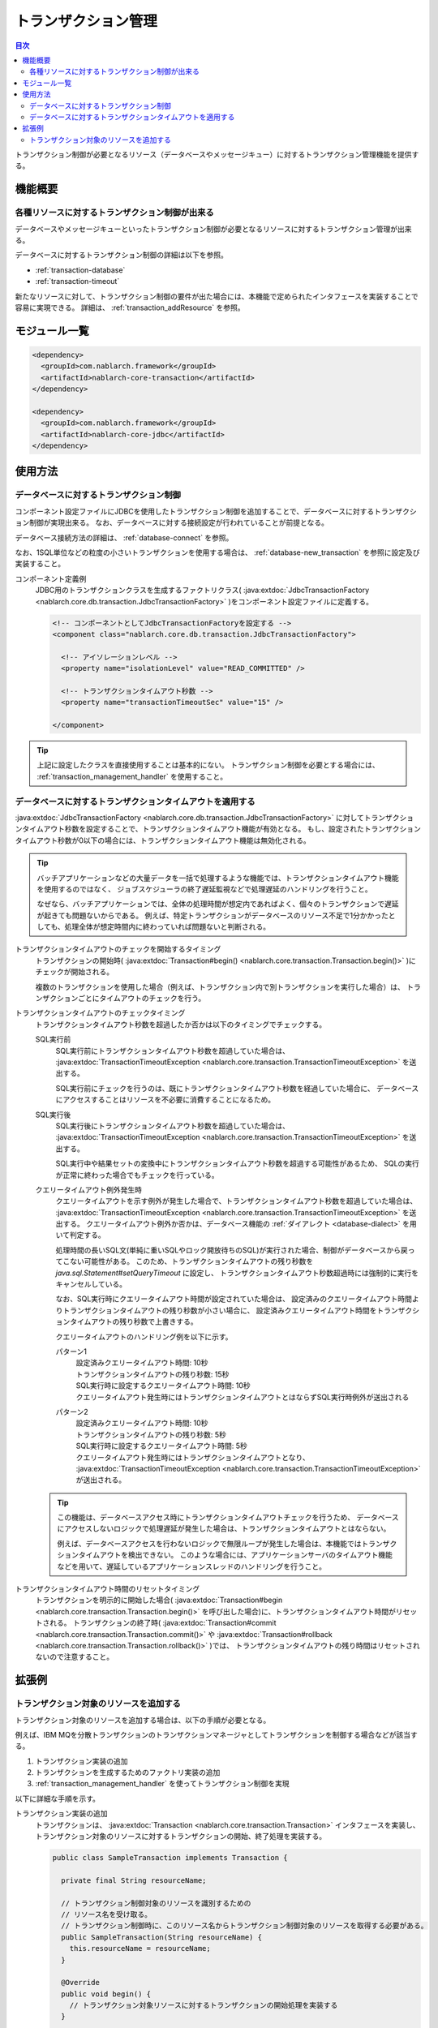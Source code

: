 .. _transaction:

トランザクション管理
============================
.. contents:: 目次
  :depth: 3
  :local:

トランザクション制御が必要となるリソース（データベースやメッセージキュー）に対するトランザクション管理機能を提供する。

機能概要
--------------------------
各種リソースに対するトランザクション制御が出来る
~~~~~~~~~~~~~~~~~~~~~~~~~~~~~~~~~~~~~~~~~~~~~~~~~~~~~~~~~~~~~~
データベースやメッセージキューといったトランザクション制御が必要となるリソースに対するトランザクション管理が出来る。

データベースに対するトランザクション制御の詳細は以下を参照。

* :ref:`transaction-database`
* :ref:`transaction-timeout`

新たなリソースに対して、トランザクション制御の要件が出た場合には、本機能で定められたインタフェースを実装することで容易に実現できる。
詳細は、 :ref:`transaction_addResource` を参照。

モジュール一覧
--------------------------------------------------
.. code-block:: xml

  <dependency>
    <groupId>com.nablarch.framework</groupId>
    <artifactId>nablarch-core-transaction</artifactId>
  </dependency>

  <dependency>
    <groupId>com.nablarch.framework</groupId>
    <artifactId>nablarch-core-jdbc</artifactId>
  </dependency>

使用方法
--------------------------------------------------

.. _transaction-database:

データベースに対するトランザクション制御
~~~~~~~~~~~~~~~~~~~~~~~~~~~~~~~~~~~~~~~~~~~~~~~~~~
コンポーネント設定ファイルにJDBCを使用したトランザクション制御を追加することで、データベースに対するトランザクション制御が実現出来る。
なお、データベースに対する接続設定が行われていることが前提となる。

データベース接続方法の詳細は、 :ref:`database-connect` を参照。

なお、1SQL単位などの粒度の小さいトランザクションを使用する場合は、 :ref:`database-new_transaction` を参照に設定及び実装すること。

コンポーネント定義例
  JDBC用のトランザクションクラスを生成するファクトリクラス( :java:extdoc:`JdbcTransactionFactory <nablarch.core.db.transaction.JdbcTransactionFactory>` )をコンポーネント設定ファイルに定義する。

  .. code-block:: xml

    <!-- コンポーネントとしてJdbcTransactionFactoryを設定する -->
    <component class="nablarch.core.db.transaction.JdbcTransactionFactory">

      <!-- アイソレーションレベル -->
      <property name="isolationLevel" value="READ_COMMITTED" />

      <!-- トランザクションタイムアウト秒数 -->
      <property name="transactionTimeoutSec" value="15" />

    </component>

.. tip::

  上記に設定したクラスを直接使用することは基本的にない。
  トランザクション制御を必要とする場合には、 :ref:`transaction_management_handler` を使用すること。

.. _transaction-timeout:

データベースに対するトランザクションタイムアウトを適用する
~~~~~~~~~~~~~~~~~~~~~~~~~~~~~~~~~~~~~~~~~~~~~~~~~~~~~~~~~~~~~~~~
:java:extdoc:`JdbcTransactionFactory <nablarch.core.db.transaction.JdbcTransactionFactory>` に対してトランザクションタイムアウト秒数を設定することで、トランザクションタイムアウト機能が有効となる。
もし、設定されたトランザクションタイムアウト秒数が0以下の場合には、トランザクションタイムアウト機能は無効化される。

.. tip::

  バッチアプリケーションなどの大量データを一括で処理するような機能では、トランザクションタイムアウト機能を使用するのではなく、
  ジョブスケジューラの終了遅延監視などで処理遅延のハンドリングを行うこと。

  なぜなら、バッチアプリケーションでは、全体の処理時間が想定内であればよく、個々のトランザクションで遅延が起きても問題ないからである。
  例えば、特定トランザクションがデータベースのリソース不足で1分かかったとしても、処理全体が想定時間内に終わっていれば問題ないと判断される。


トランザクションタイムアウトのチェックを開始するタイミング
  トランザクションの開始時( :java:extdoc:`Transaction#begin() <nablarch.core.transaction.Transaction.begin()>` )にチェックが開始される。

  複数のトランザクションを使用した場合（例えば、トランザクション内で別トランザクションを実行した場合）は、
  トランザクションごとにタイムアウトのチェックを行う。

トランザクションタイムアウトのチェックタイミング
  トランザクションタイムアウト秒数を超過したか否かは以下のタイミングでチェックする。

  SQL実行前
    SQL実行前にトランザクションタイムアウト秒数を超過していた場合は、 :java:extdoc:`TransactionTimeoutException <nablarch.core.transaction.TransactionTimeoutException>` を送出する。

    SQL実行前にチェックを行うのは、既にトランザクションタイムアウト秒数を経過していた場合に、
    データベースにアクセスすることはリソースを不必要に消費することになるため。

  SQL実行後
    SQL実行後にトランザクションタイムアウト秒数を超過していた場合は、 :java:extdoc:`TransactionTimeoutException <nablarch.core.transaction.TransactionTimeoutException>` を送出する。

    SQL実行中や結果セットの変換中にトランザクションタイムアウト秒数を超過する可能性があるため、
    SQLの実行が正常に終わった場合でもチェックを行っている。

  クエリータイムアウト例外発生時
    クエリータイムアウトを示す例外が発生した場合で、トランザクションタイムアウト秒数を超過していた場合は、 :java:extdoc:`TransactionTimeoutException <nablarch.core.transaction.TransactionTimeoutException>` を送出する。
    クエリータイムアウト例外か否かは、データベース機能の :ref:`ダイアレクト <database-dialect>` を用いて判定する。

    処理時間の長いSQL文(単純に重いSQLやロック開放待ちのSQL)が実行された場合、制御がデータベースから戻ってこない可能性がある。
    このため、トランザクションタイムアウトの残り秒数を `java.sql.Statement#setQueryTimeout` に設定し、
    トランザクションタイムアウト秒数超過時には強制的に実行をキャンセルしている。

    なお、SQL実行時にクエリータイムアウト時間が設定されていた場合は、
    設定済みのクエリータイムアウト時間よりトランザクションタイムアウトの残り秒数が小さい場合に、
    設定済みクエリータイムアウト時間をトランザクションタイムアウトの残り秒数で上書きする。

    クエリータイムアウトのハンドリング例を以下に示す。

    パターン1
      | 設定済みクエリータイムアウト時間: 10秒
      | トランザクションタイムアウトの残り秒数: 15秒
      | SQL実行時に設定するクエリータイムアウト時間: 10秒
      | クエリータイムアウト発生時にはトランザクションタイムアウトとはならずSQL実行時例外が送出される

    パターン2
      | 設定済みクエリータイムアウト時間: 10秒
      | トランザクションタイムアウトの残り秒数: 5秒
      | SQL実行時に設定するクエリータイムアウト時間: 5秒
      | クエリータイムアウト発生時にはトランザクションタイムアウトとなり、 :java:extdoc:`TransactionTimeoutException <nablarch.core.transaction.TransactionTimeoutException>` が送出される。

  .. tip::

    この機能は、データベースアクセス時にトランザクションタイムアウトチェックを行うため、
    データベースにアクセスしないロジックで処理遅延が発生した場合は、トランザクションタイムアウトとはならない。

    例えば、データベースアクセスを行わないロジックで無限ループが発生した場合は、本機能ではトランザクションタイムアウトを検出できない。
    このような場合には、アプリケーションサーバのタイムアウト機能などを用いて、遅延しているアプリケーションスレッドのハンドリングを行うこと。

トランザクションタイムアウト時間のリセットタイミング
  トランザクションを明示的に開始した場合( :java:extdoc:`Transaction#begin <nablarch.core.transaction.Transaction.begin()>` を呼び出した場合)に、トランザクションタイムアウト時間がリセットされる。
  トランザクションの終了時( :java:extdoc:`Transaction#commit <nablarch.core.transaction.Transaction.commit()>` や :java:extdoc:`Transaction#rollback <nablarch.core.transaction.Transaction.rollback()>` )では、
  トランザクションタイムアウトの残り時間はリセットされないので注意すること。

拡張例
--------------------------------------------------

.. _transaction_addResource:

トランザクション対象のリソースを追加する
~~~~~~~~~~~~~~~~~~~~~~~~~~~~~~~~~~~~~~~~~~~~~~~~~~
トランザクション対象のリソースを追加する場合は、以下の手順が必要となる。

例えば、IBM MQを分散トランザクションのトランザクションマネージャとしてトランザクションを制御する場合などが該当する。

#. トランザクション実装の追加
#. トランザクションを生成するためのファクトリ実装の追加
#. :ref:`transaction_management_handler` を使ってトランザクション制御を実現

以下に詳細な手順を示す。

トランザクション実装の追加
  トランザクションは、 :java:extdoc:`Transaction <nablarch.core.transaction.Transaction>` インタフェースを実装し、
  トランザクション対象のリソースに対するトランザクションの開始、終了処理を実装する。

  .. code-block:: java

    public class SampleTransaction implements Transaction {

      private final String resourceName;

      // トランザクション制御対象のリソースを識別するための
      // リソース名を受け取る。
      // トランザクション制御時に、このリソース名からトランザクション制御対象のリソースを取得する必要がある。
      public SampleTransaction(String resourceName) {
        this.resourceName = resourceName;
      }

      @Override
      public void begin() {
        // トランザクション対象リソースに対するトランザクションの開始処理を実装する
      }

      @Override
      public void commit() {
        // トランザクション対象リソースに対するトランザクションの確定処理を実装する
      }

      @Override
      public void rollback() {
        // トランザクション対象リソースに対するトランザクションの破棄処理を実装する
      }
    }

トランザクションを生成するためのファクトリ実装の追加
  トランザクションを生成するためのファクトリクラスを作成する。
  ファクトリクラスは、 :java:extdoc:`TransactionFactory <nablarch.core.transaction.TransactionFactory>` を実装する。

  この例は、上記で作成した `SampleTransaction` を生成するファクトリクラスとなっている。

  .. code-block:: java

    public class SampleTransactionFactory implements TransactionFactory {

      @Override
      public Transaction getTransaction(String resourceName) {
        // トランザクション対象を識別するためのリソース名を持つ
        // トランザクションオブジェクトを生成し返却する。
        SampleTransaction transaction = new SampleTransaction(resourceName);
        return transaction;
      }
    }

:ref:`transaction_management_handler` を使ってトランザクション制御を実現
  Nablarchの標準ハンドラに含まれるトランザクション制御ハンドラを使うことでトランザクション制御が実現出来る。

  以下の例のように、追加したファクトリクラスを、トランザクション制御ハンドラに設定する。

  .. code-block:: xml

    <!-- トランザクション制御ハンドラ -->
    <component class="nablarch.common.handler.TransactionManagementHandler">

      <!-- トランザクションファクトリ -->
      <property name="transactionFactory">
        <component class="sample.SampleTransactionFactory" />
      </property>

   </component>

